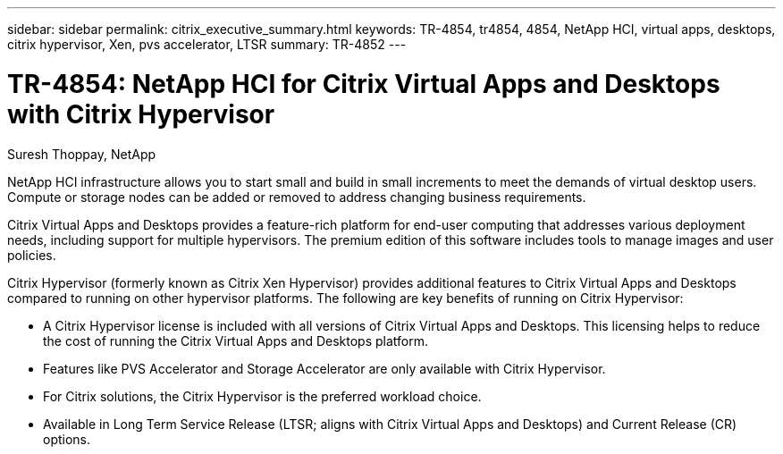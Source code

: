 ---
sidebar: sidebar
permalink: citrix_executive_summary.html
keywords: TR-4854, tr4854, 4854, NetApp HCI, virtual apps, desktops, citrix hypervisor, Xen, pvs accelerator, LTSR
summary: TR-4852
---

= TR-4854: NetApp HCI for Citrix Virtual Apps and Desktops with Citrix Hypervisor

:hardbreaks:
:nofooter:
:icons: font
:linkattrs:
:imagesdir: ./media/

//
// This file was created with NDAC Version 0.9 (July 10, 2020)
//
// 2020-07-31 10:32:38.700792
//

[.lead]

Suresh Thoppay, NetApp

NetApp HCI infrastructure allows you to start small and build in small increments to meet the demands of virtual desktop users. Compute or storage nodes can be added or removed to address changing business requirements.

Citrix Virtual Apps and Desktops provides a feature-rich platform for end-user computing that addresses various deployment needs, including support for multiple hypervisors. The premium edition of this software includes tools to manage images and user policies.

Citrix Hypervisor (formerly known as Citrix Xen Hypervisor) provides additional features to Citrix Virtual Apps and Desktops compared to running on other hypervisor platforms. The following are key benefits of running on Citrix Hypervisor:

* A Citrix Hypervisor license is included with all versions of Citrix Virtual Apps and Desktops. This licensing helps to reduce the cost of running the Citrix Virtual Apps and Desktops platform.

* Features like PVS Accelerator and Storage Accelerator are only available with Citrix Hypervisor.

* For Citrix solutions, the Citrix Hypervisor is the preferred workload choice.

* Available in Long Term Service Release (LTSR; aligns with Citrix Virtual Apps and Desktops) and Current Release (CR) options.
